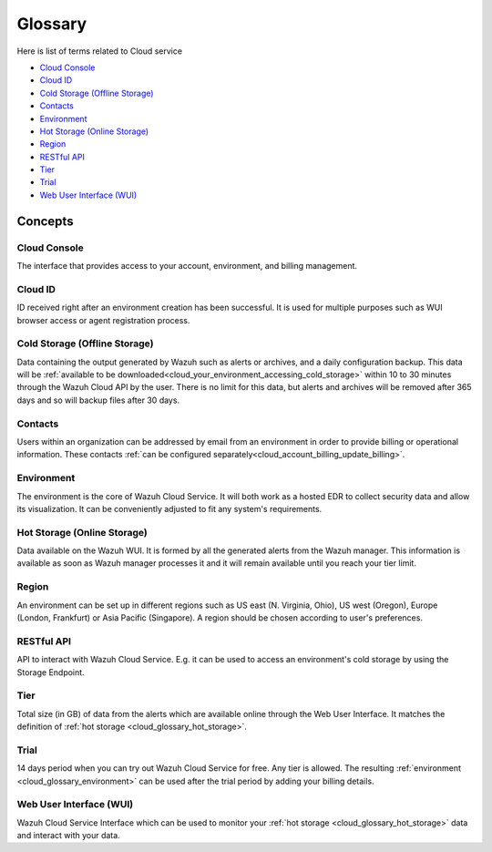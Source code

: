 .. _cloud_service_glossary:

Glossary
========

.. meta::
  :description: Wazuh Cloud Service Glossary. 

Here is list of terms related to Cloud service
  
- `Cloud Console`_

- `Cloud ID`_
  
- `Cold Storage (Offline Storage)`_

- `Contacts`_
  
- `Environment`_

- `Hot Storage (Online Storage)`_

- `Region`_

- `RESTful API`_
  
- `Tier`_

- `Trial`_

- `Web User Interface (WUI)`_

Concepts
--------

**Cloud Console**
^^^^^^^^^^^^^^^^^

The interface that provides access to your account, environment, and billing management.

**Cloud ID**
^^^^^^^^^^^^

ID received right after an environment creation has been successful. It is used for multiple purposes such as WUI browser access or agent registration process.

.. _cloud_glossary_cold_storage:

**Cold Storage (Offline Storage)**
^^^^^^^^^^^^^^^^^^^^^^^^^^^^^^^^^^

Data containing the output generated by Wazuh such as alerts or archives, and a daily configuration backup. This data will be :ref:`available to be downloaded<cloud_your_environment_accessing_cold_storage>` within 10 to 30 minutes through the Wazuh Cloud API by the user. There is no limit for this data, but alerts and archives will be removed after 365 days and so will backup files after 30 days.

**Contacts**
^^^^^^^^^^^^^

Users within an organization can be addressed by email from an environment in order to provide billing or operational information. These contacts :ref:`can be configured separately<cloud_account_billing_update_billing>`.

.. _cloud_glossary_environment:

**Environment**
^^^^^^^^^^^^^^^

The environment is the core of Wazuh Cloud Service. It will both work as a hosted EDR to collect security data and allow its visualization. It can be conveniently adjusted to fit any system's requirements.

.. _cloud_glossary_hot_storage:

**Hot Storage (Online Storage)**
^^^^^^^^^^^^^^^^^^^^^^^^^^^^^^^^

Data available on the Wazuh WUI. It is formed by all the generated alerts from the Wazuh manager. This information is available as soon as Wazuh manager processes it and it will remain available until you reach your tier limit.

.. _cloud_glossary_region:

**Region**
^^^^^^^^^^

An environment can be set up in different regions such as US east (N. Virginia, Ohio), US west (Oregon), Europe (London, Frankfurt) or Asia Pacific (Singapore). A region should be chosen according to user's preferences.

**RESTful API**
^^^^^^^^^^^^^^^

API to interact with Wazuh Cloud Service. E.g. it can be used to access an environment's cold storage by using the Storage Endpoint.

.. _cloud_glossary_tier:

**Tier**
^^^^^^^^

Total size (in GB) of data from the alerts which are available online through the Web User Interface. It matches the definition of :ref:`hot storage <cloud_glossary_hot_storage>`.

**Trial**
^^^^^^^^^

14 days period when you can try out Wazuh Cloud Service for free. Any tier is allowed. The resulting :ref:`environment <cloud_glossary_environment>` can be used after the trial period by adding your billing details.

**Web User Interface (WUI)**
^^^^^^^^^^^^^^^^^^^^^^^^^^^^

Wazuh Cloud Service Interface which can be used to monitor your :ref:`hot storage <cloud_glossary_hot_storage>` data and interact with your data.
